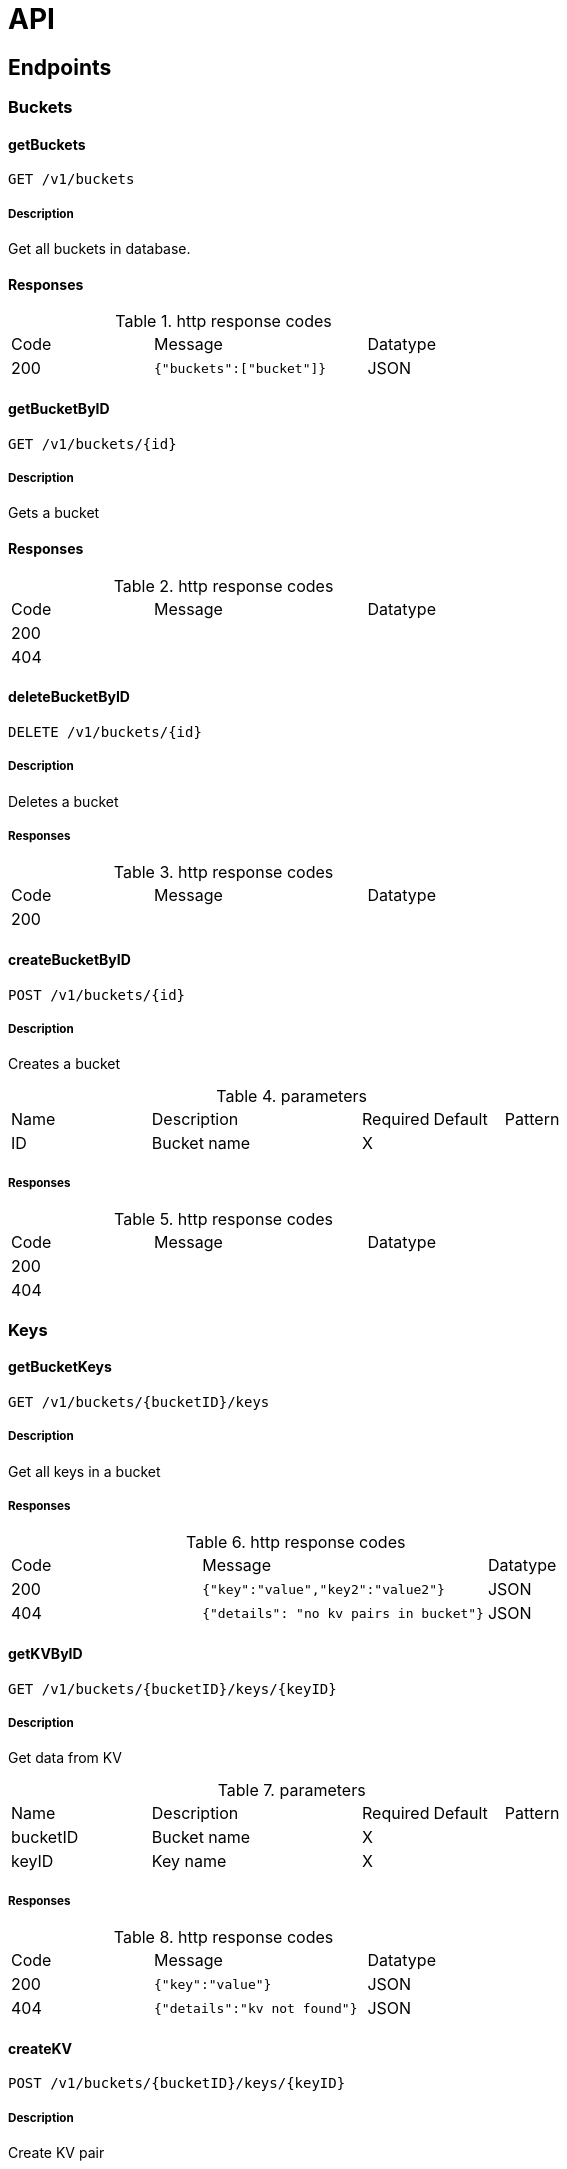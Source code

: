 = API

== Endpoints
=== Buckets

[.getBuckets]
==== getBuckets
`GET /v1/buckets`

===== Description

Get all buckets in database.

==== Responses

.http response codes
[cols="2,3,1"]
|===
|Code | Message | Datatype
| 200 | `{"buckets":["bucket"]}` | JSON
|===

[.getBucketByID]
==== getBucketByID

`GET /v1/buckets/{id}`

===== Description
Gets a bucket

==== Responses

.http response codes
[cols="2,3,1"]
|===
|Code | Message | Datatype
| 200 | |
| 404 | |
|===

[.deleteBucketByID]
==== deleteBucketByID

`DELETE /v1/buckets/{id}`

===== Description
Deletes a bucket

===== Responses
.http response codes
[cols="2,3,1"]
|===
|Code | Message | Datatype
| 200 | |
|===

[.createBucketByID]
==== createBucketByID

`POST /v1/buckets/{id}`

===== Description
Creates a bucket

.parameters
[cols="2,3,1,1,1"]
|===
|Name|Description|Required|Default|Pattern
|ID |Bucket name |X | |
|===

===== Responses
.http response codes
[cols="2,3,1"]
|===
|Code | Message | Datatype
| 200 | |
| 404 | |
|===

=== Keys

[.getBucketKeys]
==== getBucketKeys

`GET /v1/buckets/{bucketID}/keys`

===== Description
Get all keys in a bucket

===== Responses
.http response codes
[cols="2,3,1"]
|===
|Code | Message | Datatype
| 200 | `{"key":"value","key2":"value2"}`| JSON
| 404 | `{"details": "no kv pairs in bucket"}`| JSON
|===

[.getKVByID]
==== getKVByID

`GET /v1/buckets/{bucketID}/keys/{keyID}`

===== Description
Get data from KV


.parameters
[cols="2,3,1,1,1"]
|===
|Name|Description|Required|Default|Pattern
|bucketID |Bucket name |X | |
|keyID | Key name | X | |
|===

===== Responses
.http response codes
[cols="2,3,1"]
|===
|Code | Message | Datatype
| 200 | `{"key":"value"}` | JSON
| 404 | `{"details":"kv not found"}`| JSON
|===

[.createKV]
==== createKV

`POST /v1/buckets/{bucketID}/keys/{keyID}`

===== Description

Create KV pair

.parameters
[cols="2,3,1,1,1"]
|===
|Name|Description|Required|Default|Pattern
|bucketID |Bucket name |X | |
|keyID | Key name | X | |
| Body | `{"data": "your-value"}` | X | |
|===

===== Responses
.responses
.http response codes
[cols="2,3,1"]
|===
|Code | Message | Datatype
| 200 | |
|===

[.deleteKVByID]
==== deleteKVByID

`DELETE /v1/buckets/{bucketID}/keys/{keyID}`

===== Description
Deletes a KV

.parameters
[cols="2,3,1,1,1"]
|===
|Name|Description|Required|Default|Pattern
|bucketID |Bucket name |X | |
|keyID | Key name | X | |
|===

===== Responses
.responses
.http response codes
[cols="2,3,1"]
|===
|Code | Message | Datatype
| 200 | |
|===

